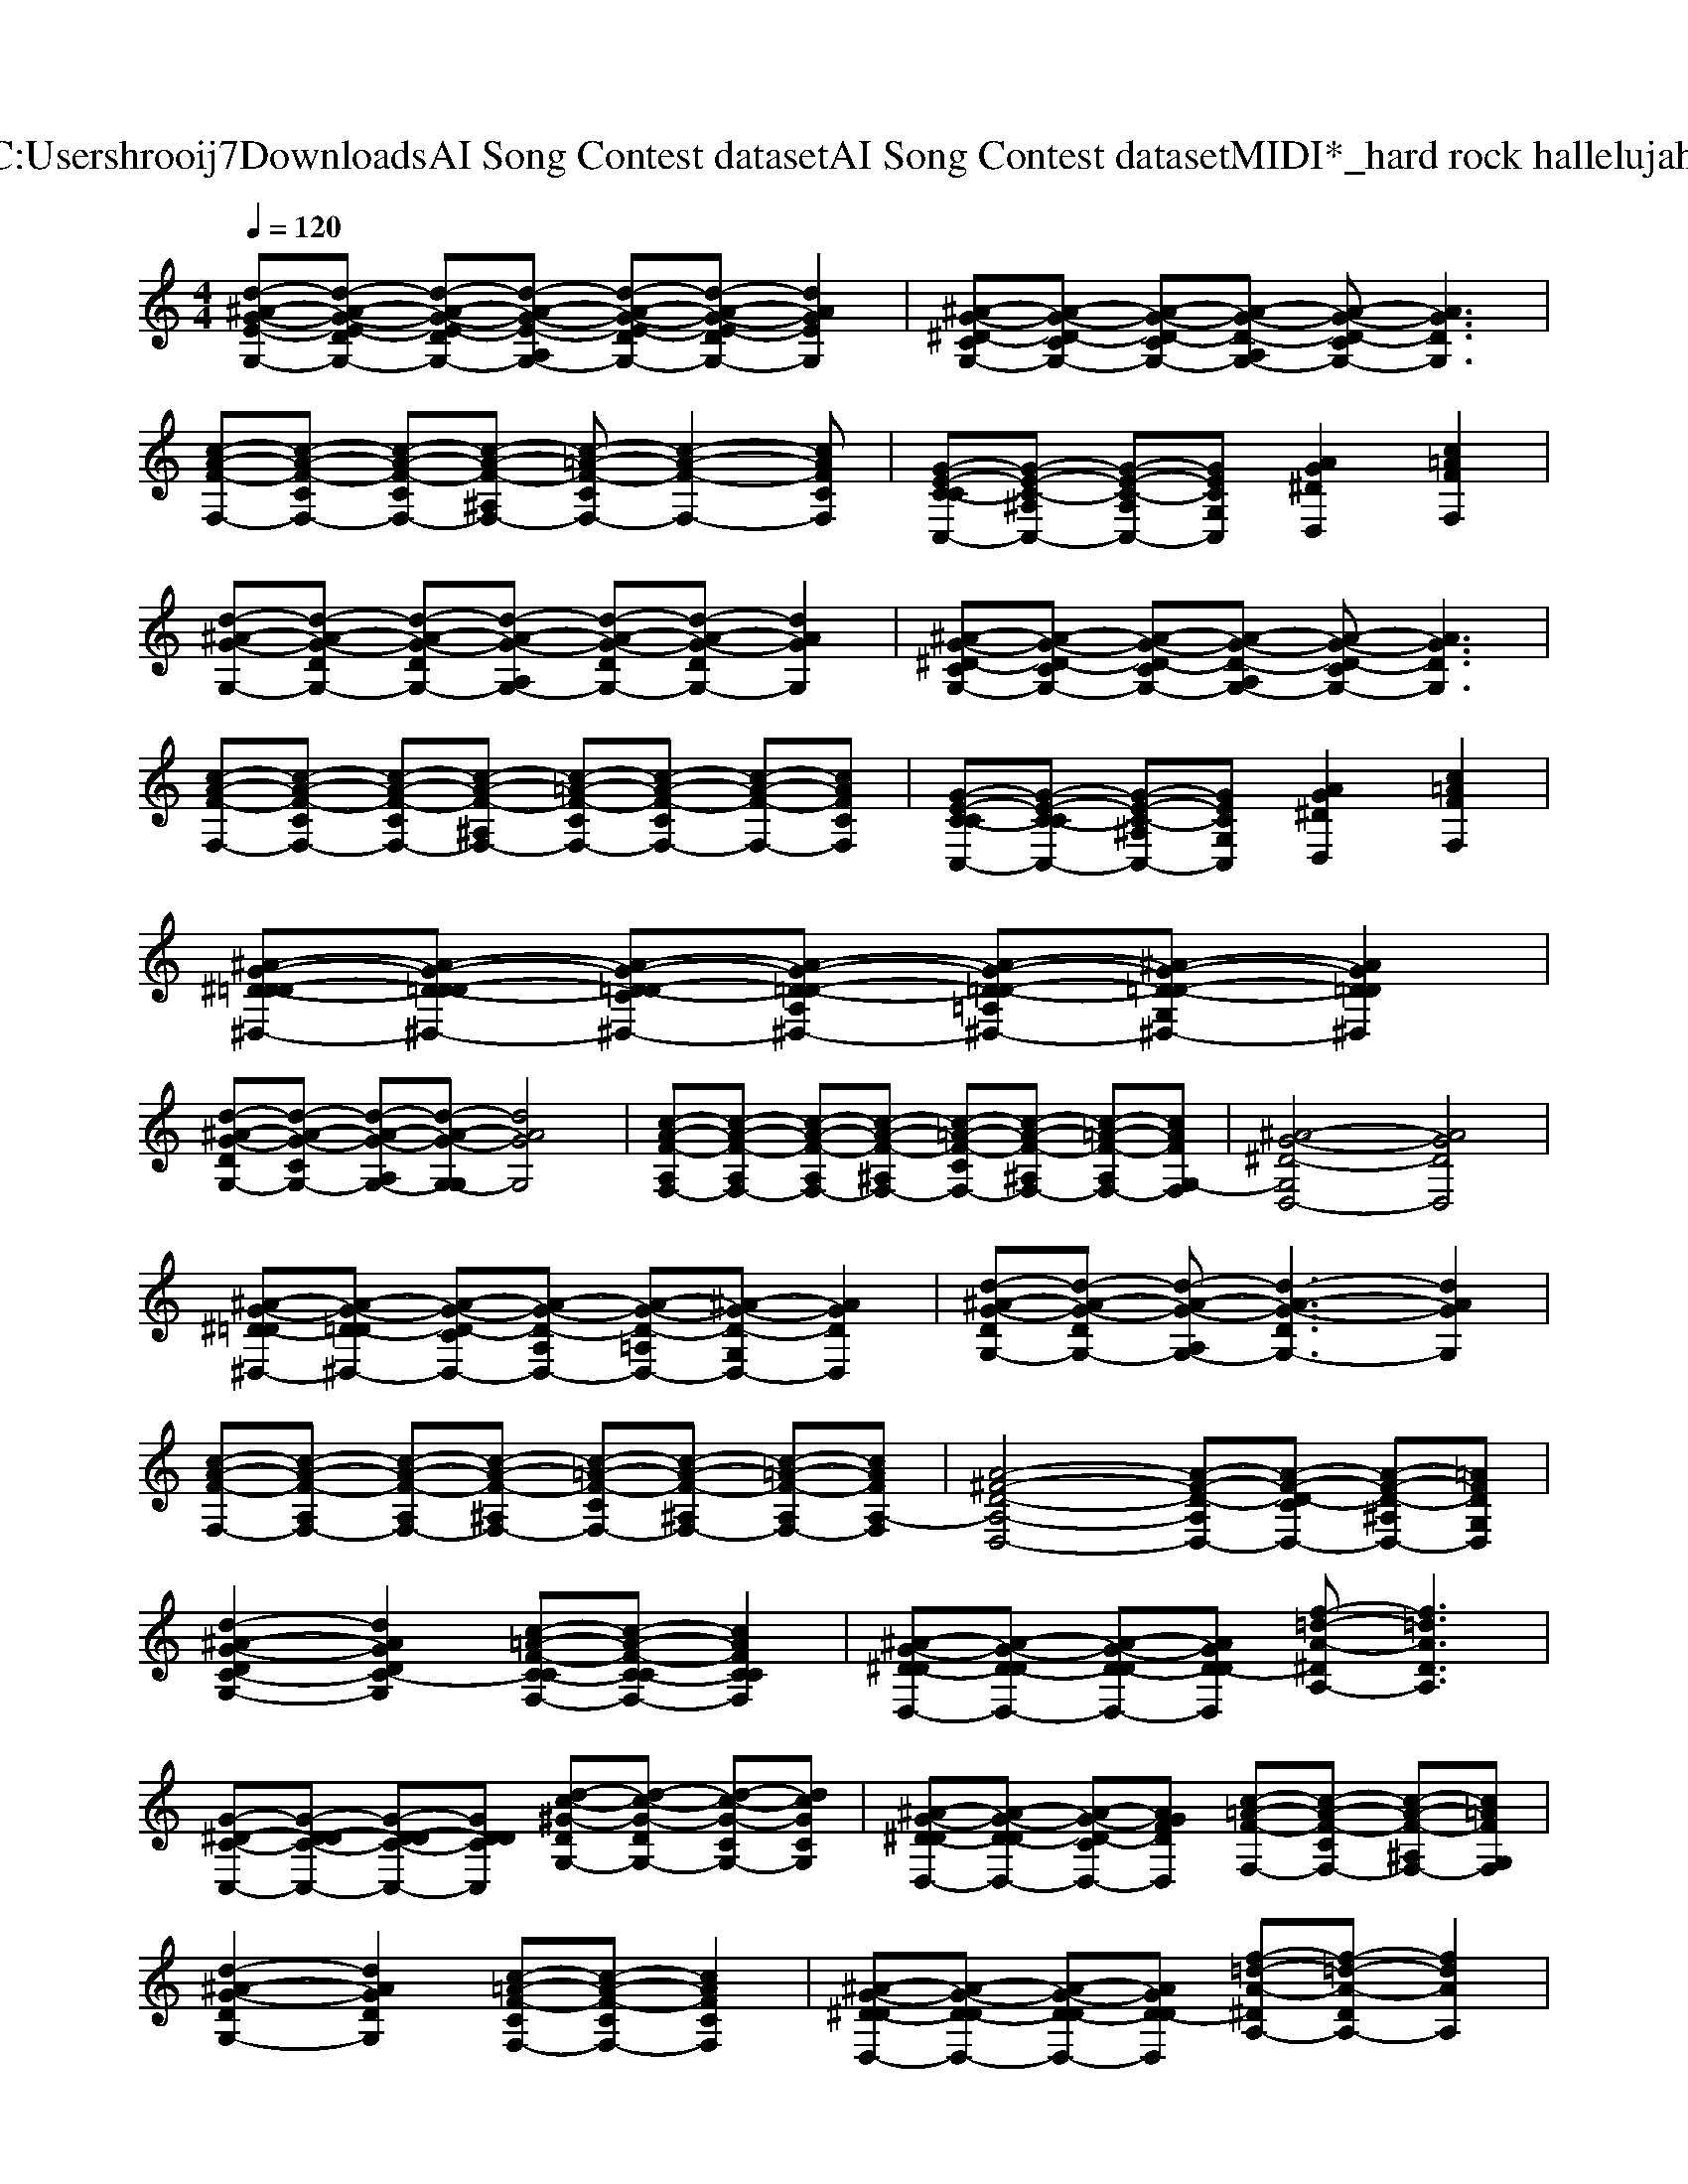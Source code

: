 X: 1
T: from C:\Users\hrooij7\Downloads\AI Song Contest dataset\AI Song Contest dataset\MIDI\052_hard rock hallelujah .midi
M: 4/4
L: 1/8
Q:1/4=120
K:C major
V:1
%%clef treble
%%MIDI program 0
[d-^A-G-E-G,-][d-A-G-E-DG,-] [d-A-G-E-DG,-][d-A-G-E-A,G,-] [d-A-G-E-DG,-][d-A-G-E-DG,-] [dAGEG,]2| \
[^A-G-^D-CG,-][A-G-D-CG,-] [A-G-D-CG,-][A-G-D-A,G,-] [A-G-D-CG,-][AGDG,]3| \
[c-A-F-F,-][c-A-F-CF,-] [c-A-F-CF,-][c-A-F-^A,F,-] [c-=A-F-CF,-][c-A-F-F,-]2[cAFCF,]| \
[G-E-C-CC,-][G-E-C-^A,C,-] [G-E-C-A,C,-][GECG,C,] [AG^DD,]2 [c=AFF,]2|
[d-^A-G-G,-][d-A-G-DG,-] [d-A-G-DG,-][d-A-G-A,G,-] [d-A-G-DG,-][d-A-G-DG,-] [dAGG,]2| \
[^A-G-^D-CG,-][A-G-D-CG,-] [A-G-D-CG,-][A-G-D-A,G,-] [A-G-D-CG,-][AGDG,]3| \
[c-A-F-F,-][c-A-F-CF,-] [c-A-F-CF,-][c-A-F-^A,F,-] [c-=A-F-CF,-][c-A-F-CF,-] [c-A-F-F,-][cAFCF,]| \
[G-E-C-CC,-][G-E-C-CC,-] [G-E-C-^A,C,-][GECG,C,] [AG^DD,]2 [c=AFF,]2|
[^A-G-^D-=D-D^D,-][A-G-D-=D-D^D,-] [A-G-D-=D-C^D,-][A-G-D-=D-A,^D,-] [A-G-D-=D-=A,^D,-][^A-G-D-=D-G,^D,-] [AGD=D^D,]2| \
[d-^A-G-DG,-][d-A-G-CG,-] [d-A-G-A,G,-][d-A-G-G,-G,] [dAGG,]4| \
[c-A-F-A,F,-][c-A-F-A,F,-] [c-A-F-A,F,-][c-A-F-^A,F,-] [c-=A-F-CF,-][c-A-F-^A,F,-] [c-=A-F-A,F,-][cAFG,-F,]| \
[^A-G-^D-G,D,-]4 [AGDD,]4|
[^A-G-^D-=D^D,-][A-G-D-=D^D,-] [A-G-D-CD,-][A-G-D-A,D,-] [A-G-D-=A,D,-][^A-G-D-G,D,-] [AGDD,]2| \
[d-^A-G-DG,-][d-A-G-DG,-] [d-A-G-A,G,-][d-A-G-DG,-]3 [dAGG,]2| \
[c-A-F-F,-][c-A-F-A,F,-] [c-A-F-A,F,-][c-A-F-^A,F,-] [c-=A-F-CF,-][c-A-F-^A,F,-] [c-=A-F-A,F,-][cAFA,-F,]| \
[A-^F-D-A,-D,-]4 [A-F-D-A,D,-][A-F-D-CD,-] [A-F-D-^A,D,-][=AFDG,D,]|
[d-^A-G-DC-G,-]2 [dAGDC-G,]2 [c-=A-F-C-CF,-][c-A-F-C-CF,-] [cAFCCF,]2| \
[^A-G-^D-DD,-][A-G-D-DD,-] [A-G-D-DD,-][AGD-DD,] [f-=d-A-^DA,-][f=dADA,]3| \
[G-^D-C-C,-][G-D-DC-C,-] [G-D-DC-C,-][GDDCC,] [d-c-^G-DG,-][d-c-G-DG,-] [d-c-G-CG,-][dcGCG,]| \
[^A-G-^D-DD,-][A-G-D-DD,-] [A-G-D-CD,-][AGFDD,] [c-=A-F-F,-][c-A-F-CF,-] [c-A-F-^A,F,-][c=AFG,F,]|
[d-^A-G-DG,-]2 [dAGDG,]2 [c-=A-F-CF,-][c-A-F-CF,-] [cAFCF,]2| \
[^A-G-^D-DD,-][A-G-D-DD,-] [A-G-D-DD,-][AGD-DD,] [f-=d-A-^DA,-][f-=d-A-DA,-] [fdAA,]2| \
[G-^D-C-C,-][G-D-DC-C,-] [G-D-DC-C,-][GDDCC,] [d-c-^G-DG,-][d-c-G-DG,-] [d-c-G-CG,-][dcGCG,]| \
[^A-G-^D-DD,-][A-G-D-DD,-] [A-G-D-CD,-][AGF-DD,] [c-=A-F-FF,-]2 [cAFF,]2|
[d-^A-G-G-G,-][d-A-G-G-G,-G,] [d-A-G-G-G,-G,][d-A-G-G-=A,G,-] [d-^A-G-G-A,G,-]2 [d-A-G-G-=A,G,-][d^AGGG,G,]| \
[f-d-^A-A,-A,][f-d-A-A,-A,] [f-d-A-A,-=A,][f-d-^A-A,-G,]3 [fdAA,]2| \
[G-E-C-C,-][G-E-C-CC,-] [G-E-C-CC,-][G-E-C-^A,C,-] [G-E-C-G,C,-]2 [G-E-C-G,C,-][GECG,C,]| \
[^A-G-^D-CD,-][A-G-D-A,D,-]2[AGDG,-D,] [c-=A-F-G,F,-]2 [cAFF,]2|
[d-^A-G-G,-][d-A-G-G,-G,] [d-A-G-G,-G,][d-A-G-G,-G,] [d-A-G-G,-G,][d-A-G-G,-G,]2[dAGG,G,]| \
[f-d-^A-A,-A,][f-d-A-A,-=A,]2[f-d-^A-A,-G,]3 [fdAA,]2| \
[G-E-C-C,-][G-E-C-CC,-] [G-E-C-CC,-][G-E-C-^A,C,-] [G-E-C-G,C,-]2 [G-E-C-G,C,-][GECG,C,]| \
[A-^F-D-A,D,-][A-F-D-A,D,-]2[A-F-D-A,-D,-]4[A-F-D-A,-D,-]|
[A-^F-D-A,-D,-]8| \
[A-^F-D-A,-D,-]8| \
[A^FDA,D,]8| \
[d-G-G,-]2 [dG^A,G,]2 [f-A-A,-]2 [fAA,A,]2|
[G-C-C,-][G-C-^A,C,-] [GDCC,][A^DCD,]2[cFA,-F,] [fAA,A,]2| \
[d-G-G,-]2 [dG^A,G,]2 [f-A-A,-]2 [fAA,A,]2| \
[^A-^D-D,-][A-FD-D,-] [AD=D^D,][^GF^CC,]2[=G-G=CC,] [fAGA,]2| \
[d-G-G,-]2 [dG^A,G,]2 [f-A-A,-]2 [fAA,A,]2|
[G-C-C,-][G-C-^A,C,-] [GDCC,][A^DCD,]2[cFA,-F,] [fAA,A,]2| \
[d-G-G,-]2 [dG^A,G,]2 [f-A-A,-]2 [fAA,A,]2| \
[A-D-D-D,-]4 [A-D-DD,-][A-FD-D,-] [A-D-DD,-][AGDD,]|

